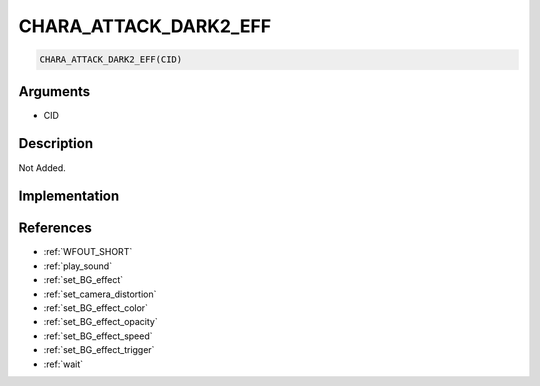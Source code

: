 .. _CHARA_ATTACK_DARK2_EFF:

CHARA_ATTACK_DARK2_EFF
========================

.. code-block:: text

	CHARA_ATTACK_DARK2_EFF(CID)


Arguments
------------

* CID

Description
-------------

Not Added.

Implementation
-------------


References
-------------
* :ref:`WFOUT_SHORT`
* :ref:`play_sound`
* :ref:`set_BG_effect`
* :ref:`set_camera_distortion`
* :ref:`set_BG_effect_color`
* :ref:`set_BG_effect_opacity`
* :ref:`set_BG_effect_speed`
* :ref:`set_BG_effect_trigger`
* :ref:`wait`
